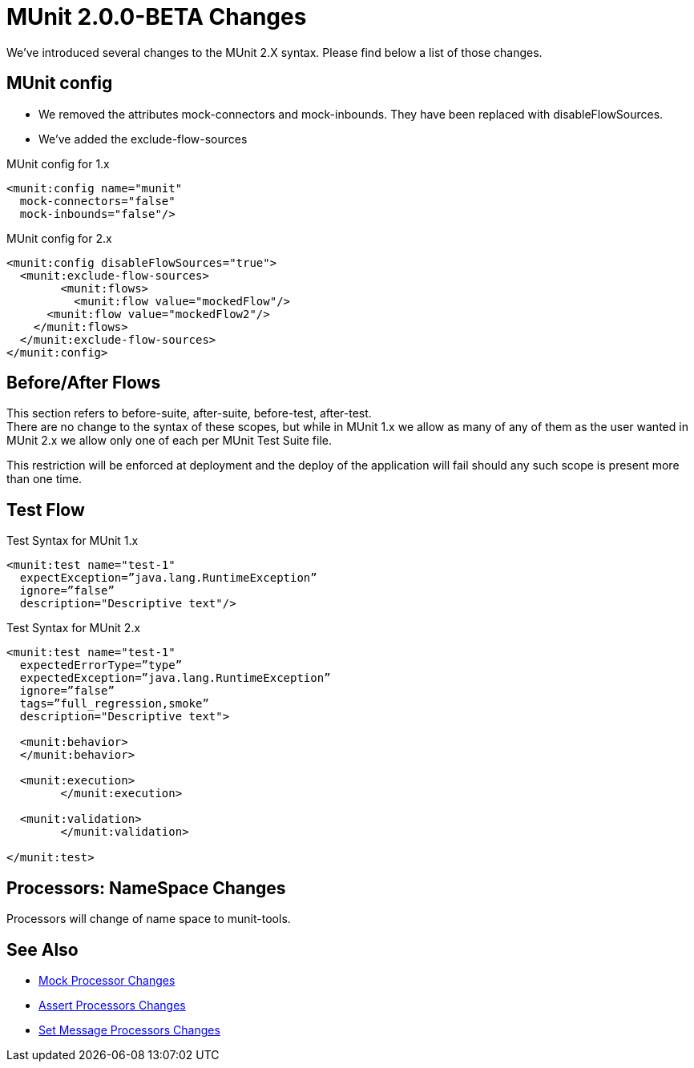 = MUnit 2.0.0-BETA Changes
:keywords: munit, 2.0.0 Beta

We’ve introduced several changes to the MUnit 2.X syntax. Please find below a list of those changes.

== MUnit config

* We removed the attributes mock-connectors and mock-inbounds. They have been replaced with disableFlowSources. +
* We’ve added the exclude-flow-sources

.MUnit config for 1.x
[source,xml,linenums]
----
<munit:config name="munit"
  mock-connectors="false"
  mock-inbounds="false"/>
----

.MUnit config for 2.x
[source,xml,linenums]
----
<munit:config disableFlowSources="true">
  <munit:exclude-flow-sources>
	<munit:flows>
	  <munit:flow value="mockedFlow"/>
      <munit:flow value="mockedFlow2"/>
    </munit:flows>
  </munit:exclude-flow-sources>
</munit:config>
----

== Before/After Flows

This section refers to before-suite, after-suite, before-test, after-test. +
There are no change to the syntax of these scopes, but while in MUnit 1.x we allow as many of any of them as the user wanted in MUnit 2.x we allow only one of each per MUnit Test Suite file.

This restriction will be enforced at deployment and the deploy of the application will fail should any such scope is present more than one time.

== Test Flow


.Test Syntax for MUnit 1.x
[source,xml,linenums]
----
<munit:test name="test-1"
  expectException=”java.lang.RuntimeException”
  ignore=”false”
  description="Descriptive text"/>
----

.Test Syntax for MUnit 2.x
[source,xml,linenums]
----
<munit:test name="test-1"
  expectedErrorType=”type”
  expectedException=”java.lang.RuntimeException”
  ignore=”false”
  tags=”full_regression,smoke”
  description="Descriptive text">

  <munit:behavior>
  </munit:behavior>

  <munit:execution>
	</munit:execution>

  <munit:validation>
	</munit:validation>

</munit:test>
----

== Processors: NameSpace Changes

Processors will change of name space to munit-tools.

== See Also

* link:/munit/v/2.0/mock-processor-changes[Mock Processor Changes]
* link:/munit/v/2.0/assert-processor-changes[Assert Processors Changes]
* link:/munit/v/2.0/set-message-processor-changes[Set Message Processors Changes]
